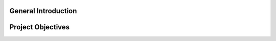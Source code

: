 General Introduction
====================


.. raw:: html

    <p style="text-align: justify;"><span style="color:#000080;"><i>    
   

    Our initial project focused on developing an artificial intelligence system <span style="color:red;">for the game of chess</span>, a highly complex strategy game requiring deep decision-making at multiple levels. However, we faced significant challenges due to the complexity of the game, as well as the computational resources required for training and learning processes. Chess, with its vast array of possible moves and the high computational demand to train a competitive AI, required a processing capacity that exceeded our available resources.
   </i></span></p>
    <p style="text-align: justify;"><span style="color:#000080;"><i> 

    Given these constraints, we decided to shift our focus to the game of checkers, which offers a more accessible environment while still providing rich strategic complexity for reinforcement learning. Checkers, though simpler in terms of rules, still presents sufficient opportunities to test and evaluate AI methods, while being less demanding in terms of computation and training time.
    </i></span></p>
    <p style="text-align: justify;"><span style="color:#000080;"><i> 
    In this project, we combine the capabilities of large language models (LLMs) with the Q-learning algorithm, a reinforcement learning method, to develop a competent AI for the game of checkers. The LLM will be used to generate multiple move options during each turn, while Q-learning will allow the AI to optimize its choices and learn from its experiences by refining its strategy through gameplay.
    </i></span></p>
  



Project Objectives
===================













